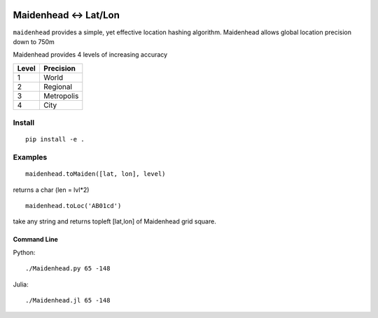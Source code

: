 .. image:: https://travis-ci.org/scivision/maidenhead.svg?branch=master
    :target: https://travis-ci.org/scivision/maidenhead
    
.. image:: https://coveralls.io/repos/github/scivision/maidenhead/badge.svg?branch=master
    :target: https://coveralls.io/github/scivision/maidenhead?branch=master

.. image:: https://api.codeclimate.com/v1/badges/6ac63c6a3ec7a22c3d87/maintainability
   :target: https://codeclimate.com/github/scivision/maidenhead/maintainability
   :alt: Maintainability

======================================
Maidenhead <-> Lat/Lon
======================================

``maidenhead`` provides a simple, yet effective location hashing algorithm.
Maidenhead allows global location precision down to 750m 


Maidenhead provides 4 levels of increasing accuracy

========  =========
Level     Precision
========  =========
1          World 
2          Regional
3          Metropolis
4          City
========  =========

Install
=======
::

    pip install -e .

Examples
=========
::
    
    maidenhead.toMaiden([lat, lon], level) 

returns a char (len = lvl*2)

::

    maidenhead.toLoc('AB01cd') 

take any string and returns topleft [lat,lon] of Maidenhead grid square.

Command Line
-------------------
Python::

    ./Maidenhead.py 65 -148
    
    
Julia::

    ./Maidenhead.jl 65 -148

